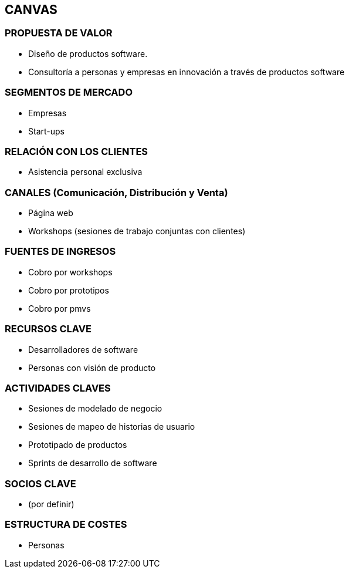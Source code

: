 ## CANVAS

### PROPUESTA DE VALOR

- Diseño de productos software.
- Consultoría a personas y empresas en innovación a través de productos software

### SEGMENTOS DE MERCADO

- Empresas
- Start-ups

### RELACIÓN CON LOS CLIENTES

- Asistencia personal exclusiva

### CANALES (Comunicación, Distribución y Venta)

- Página web
- Workshops (sesiones de trabajo conjuntas con clientes)

### FUENTES DE INGRESOS

- Cobro por workshops
- Cobro por prototipos
- Cobro por pmvs

### RECURSOS CLAVE

- Desarrolladores de software
- Personas con visión de producto

### ACTIVIDADES CLAVES

- Sesiones de modelado de negocio
- Sesiones de mapeo de historias de usuario
- Prototipado de productos
- Sprints de desarrollo de software

### SOCIOS CLAVE

- (por definir)

### ESTRUCTURA DE COSTES

- Personas
